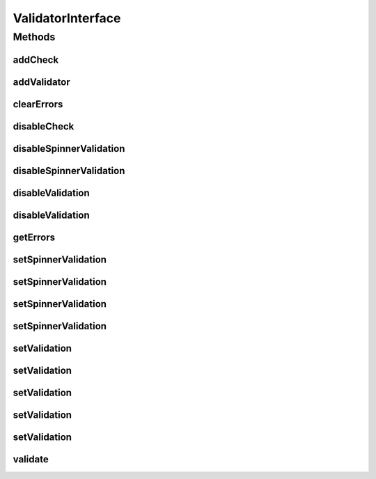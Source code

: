 .. java:import:: android.view View

.. java:import:: android.widget EditText

.. java:import:: android.widget Spinner

.. java:import:: com.eddmash.validation.checks ValidationCheck

.. java:import:: com.google.common.collect Range

.. java:import:: java.util List

.. java:import:: java.util Map

ValidatorInterface
==================

.. java:package:: com.eddmash.validation
   :noindex:

.. java:type:: public interface ValidatorInterface

   Class that is responsible for going through validation checks and determine if they are valid.

Methods
-------
addCheck
^^^^^^^^

.. java:method::  void addCheck(ValidationCheck validationCheck)
   :outertype: ValidatorInterface

   Adds validation checks to be enforced by a validator

   :param validationCheck:

addValidator
^^^^^^^^^^^^

.. java:method::  void addValidator(ValidatorInterface validatorInterface)
   :outertype: ValidatorInterface

   Add a validatorInterface object.

   :param validatorInterface:

clearErrors
^^^^^^^^^^^

.. java:method::  void clearErrors()
   :outertype: ValidatorInterface

   Clear all the errors from the validator. maybe use when you have already run the validation onces and want to run the validation again using the same ValidatorInterface instance

disableCheck
^^^^^^^^^^^^

.. java:method::  void disableCheck(ValidationCheck validationCheck)
   :outertype: ValidatorInterface

   disable validation check

   :param validationCheck: the validation check to disable.

disableSpinnerValidation
^^^^^^^^^^^^^^^^^^^^^^^^

.. java:method::  void disableSpinnerValidation(View view)
   :outertype: ValidatorInterface

   Remove view from being validated.

   :param view:

disableSpinnerValidation
^^^^^^^^^^^^^^^^^^^^^^^^

.. java:method::  void disableSpinnerValidation(int id)
   :outertype: ValidatorInterface

   Remove view from being validated.

   :param id:

disableValidation
^^^^^^^^^^^^^^^^^

.. java:method::  void disableValidation(int id)
   :outertype: ValidatorInterface

   Remove view from being validated.

   :param id:

disableValidation
^^^^^^^^^^^^^^^^^

.. java:method::  void disableValidation(View view)
   :outertype: ValidatorInterface

   Remove view from being validated.

   :param view:

getErrors
^^^^^^^^^

.. java:method::  Map<String, List> getErrors()
   :outertype: ValidatorInterface

   Returns all error that the validator found as a HashMap. with the key being tags if your passed in any when creating the validator otherwise all errors are returned under the tag NON_SPECIFIC

   the value of the HashMap consists an ArrayList of errors that relate to each tag

   :return: Map

setSpinnerValidation
^^^^^^^^^^^^^^^^^^^^

.. java:method::  void setSpinnerValidation(int form_province, String pattern, int form_err_blank)
   :outertype: ValidatorInterface

   Validates Spinners

   :param form_province:
   :param pattern:
   :param form_err_blank:

setSpinnerValidation
^^^^^^^^^^^^^^^^^^^^

.. java:method::  void setSpinnerValidation(int form_province, String pattern, String form_err_blank)
   :outertype: ValidatorInterface

   Validates Spinners

   :param form_province:
   :param pattern:
   :param form_err_blank:

setSpinnerValidation
^^^^^^^^^^^^^^^^^^^^

.. java:method::  void setSpinnerValidation(Spinner spinner, String pattern, int form_err_blank)
   :outertype: ValidatorInterface

   Validates Spinners

   :param spinner:
   :param pattern:
   :param form_err_blank:

setSpinnerValidation
^^^^^^^^^^^^^^^^^^^^

.. java:method::  void setSpinnerValidation(Spinner spinner, String pattern, String form_err_blank)
   :outertype: ValidatorInterface

setValidation
^^^^^^^^^^^^^

.. java:method::  void setValidation(EditText view, String pattern, String errorMsg)
   :outertype: ValidatorInterface

   Validates and edit box.

   :param view: the view to validate
   :param pattern: the condition to validate on the view
   :param errorMsg: the error message to produce on validation fail

setValidation
^^^^^^^^^^^^^

.. java:method::  void setValidation(int view, String pattern, String errorMsg)
   :outertype: ValidatorInterface

   Validates and edit box.

   :param view: the view to validate
   :param pattern: the condition to validate on the view
   :param errorMsg: the error message to produce on validation fail

setValidation
^^^^^^^^^^^^^

.. java:method::  void setValidation(int view, String pattern, int errorMsg)
   :outertype: ValidatorInterface

   Validates a view againsts the given context

   :param view:
   :param pattern:
   :param errorMsg:

setValidation
^^^^^^^^^^^^^

.. java:method::  void setValidation(EditText view, Range pattern, String errorMsg, boolean strict)
   :outertype: ValidatorInterface

setValidation
^^^^^^^^^^^^^

.. java:method::  void setValidation(int view, Range pattern, String errorMsg, boolean strict)
   :outertype: ValidatorInterface

validate
^^^^^^^^

.. java:method::  boolean validate()
   :outertype: ValidatorInterface

   Does the actual validation.

   :return: boolean true of valid

